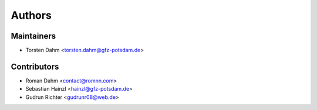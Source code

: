 =======
Authors
=======

Maintainers
-----------

* Torsten Dahm <torsten.dahm@gfz-potsdam.de>

Contributors
------------

* Roman Dahm <contact@romnn.com>
* Sebastian Hainzl <hainzl@gfz-potsdam.de>
* Gudrun Richter <gudrunr08@web.de>
